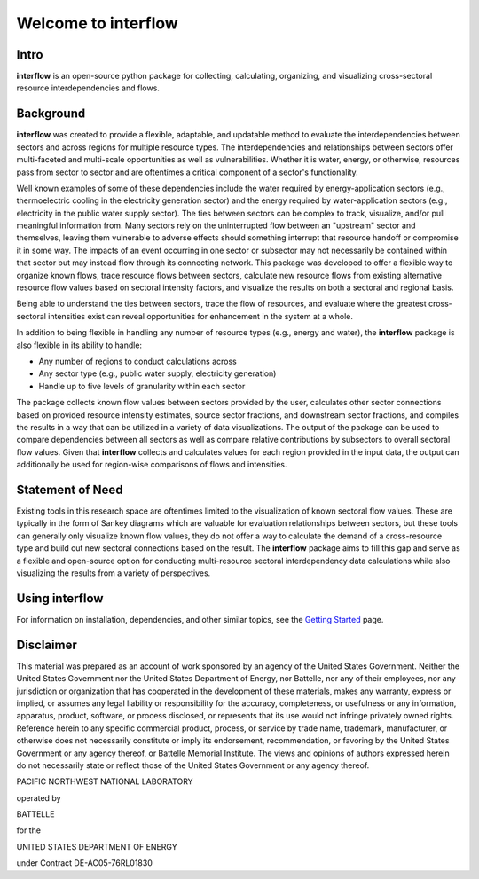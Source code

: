 .. interflow documentation master file, created by
   sphinx-quickstart on Thu Mar 10 11:13:53 2022.


Welcome to interflow
=====================================

Intro
##############################

**interflow** is an open-source python package for collecting, calculating, organizing, and visualizing cross-sectoral resource interdependencies and flows.

Background
##############################
**interflow** was created to provide a flexible, adaptable, and updatable method to evaluate the interdependencies between sectors and across regions for multiple resource types. The interdependencies and relationships between sectors offer multi-faceted and multi-scale opportunities as well as vulnerabilities. Whether it is water, energy, or otherwise, resources pass from sector to sector and are oftentimes a critical component of a sector's functionality.

Well known examples of some of these dependencies include the water required by energy-application sectors (e.g., thermoelectric cooling in the electricity generation sector) and the energy required by water-application sectors (e.g., electricity in the public water supply sector). The ties between sectors can be complex to track, visualize, and/or pull meaningful information from. Many sectors rely on the uninterrupted flow between an "upstream" sector and themselves, leaving them vulnerable to adverse effects should something interrupt that resource handoff or compromise it in some way. The impacts of an event occurring in one sector or subsector may not necessarily be contained within that sector but may instead flow through its connecting network. This package was developed to offer a flexible way to organize known flows, trace resource flows between sectors, calculate new resource flows from existing alternative resource flow values based on sectoral intensity factors, and visualize the results on both a sectoral and regional basis.

Being able to understand the ties between sectors, trace the flow of resources, and evaluate where the greatest cross-sectoral intensities exist can reveal opportunities for enhancement in the system at a whole.

In addition to being flexible in handling any number of resource types (e.g., energy and water), the **interflow** package is also flexible in its ability to handle:

* Any number of regions to conduct calculations across
* Any sector type (e.g., public water supply, electricity generation)
* Handle up to five levels of granularity within each sector

The package collects known flow values between sectors provided by the user, calculates other sector connections based on provided resource intensity estimates, source sector fractions, and downstream sector fractions, and compiles the results in a way that can be utilized in a variety of data visualizations. The output of the package can be used to compare dependencies between all sectors as well as compare relative contributions by subsectors to overall sectoral flow values. Given that **interflow** collects and calculates values for each region provided in the input data, the output can additionally be used for region-wise comparisons of flows and intensities.


Statement of Need
#########################################

Existing tools in this research space are oftentimes limited to the visualization of known sectoral flow values. These are typically in the form of Sankey diagrams which are valuable for evaluation relationships between sectors, but these tools can generally only visualize known flow values, they do not offer a way to calculate the demand of a cross-resource type and build out new sectoral connections based on the result. The **interflow** package aims to fill this gap and serve as a flexible and open-source option for conducting multi-resource sectoral interdependency data calculations while also visualizing the results from a variety of perspectives.



Using interflow
###################################

For information on installation, dependencies, and other similar topics, see the `Getting Started <https://kmongird.github.io/interflow/getting_started.html>`_ page.


Disclaimer
##############################

This material was prepared as an account of work sponsored by an agency of the United States Government.  Neither the United States Government nor the United States Department of Energy, nor Battelle, nor any of their employees, nor any jurisdiction or organization that has cooperated in the development of these materials, makes any warranty, express or implied, or assumes any legal liability or responsibility for the accuracy, completeness, or usefulness or any information, apparatus, product, software, or process disclosed, or represents that its use would not infringe privately owned rights.
Reference herein to any specific commercial product, process, or service by trade name, trademark, manufacturer, or otherwise does not necessarily constitute or imply its endorsement, recommendation, or favoring by the United States Government or any agency thereof, or Battelle Memorial Institute. The views and opinions of authors expressed herein do not necessarily state or reflect those of the United States Government or any agency thereof.

PACIFIC NORTHWEST NATIONAL LABORATORY

operated by

BATTELLE

for the

UNITED STATES DEPARTMENT OF ENERGY

under Contract DE-AC05-76RL01830


